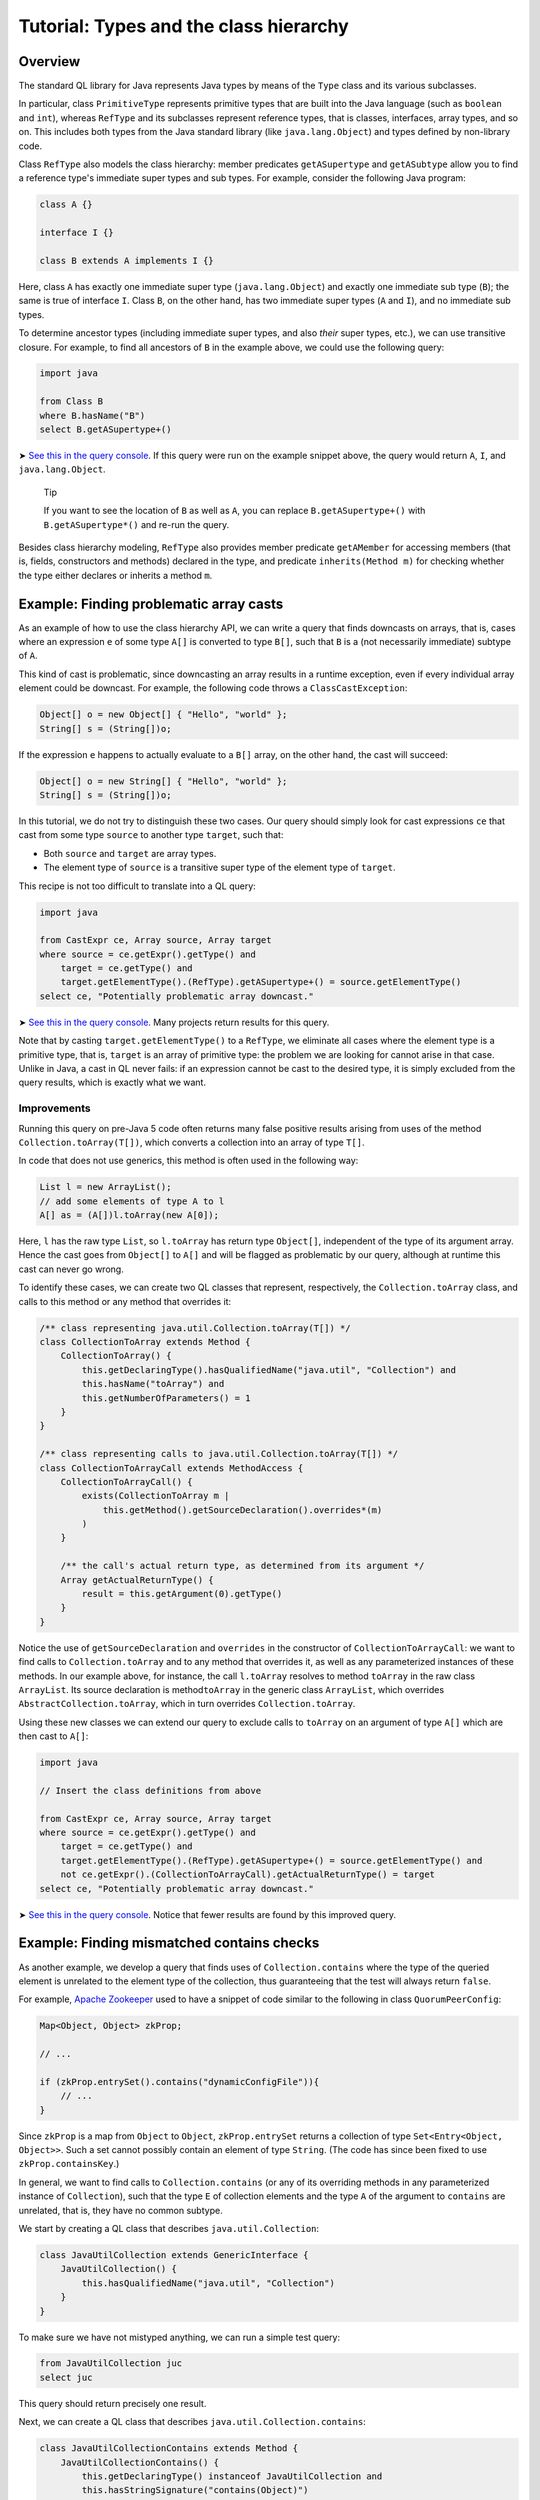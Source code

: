Tutorial: Types and the class hierarchy
=======================================

Overview
--------

The standard QL library for Java represents Java types by means of the ``Type`` class and its various subclasses.

In particular, class ``PrimitiveType`` represents primitive types that are built into the Java language (such as ``boolean`` and ``int``), whereas ``RefType`` and its subclasses represent reference types, that is classes, interfaces, array types, and so on. This includes both types from the Java standard library (like ``java.lang.Object``) and types defined by non-library code.

Class ``RefType`` also models the class hierarchy: member predicates ``getASupertype`` and ``getASubtype`` allow you to find a reference type's immediate super types and sub types. For example, consider the following Java program:

.. code-block:: java

   class A {}

   interface I {}

   class B extends A implements I {}

Here, class ``A`` has exactly one immediate super type (``java.lang.Object``) and exactly one immediate sub type (``B``); the same is true of interface ``I``. Class ``B``, on the other hand, has two immediate super types (``A`` and ``I``), and no immediate sub types.

To determine ancestor types (including immediate super types, and also *their* super types, etc.), we can use transitive closure. For example, to find all ancestors of ``B`` in the example above, we could use the following query:

.. code-block:: ql

   import java

   from Class B
   where B.hasName("B")
   select B.getASupertype+()

➤ `See this in the query console <https://lgtm.com/query/674620010/>`__. If this query were run on the example snippet above, the query would return ``A``, ``I``, and ``java.lang.Object``.

   Tip

   If you want to see the location of ``B`` as well as ``A``, you can replace ``B.getASupertype+()`` with ``B.getASupertype*()`` and re-run the query.

Besides class hierarchy modeling, ``RefType`` also provides member predicate ``getAMember`` for accessing members (that is, fields, constructors and methods) declared in the type, and predicate ``inherits(Method m)`` for checking whether the type either declares or inherits a method ``m``.

Example: Finding problematic array casts
----------------------------------------

As an example of how to use the class hierarchy API, we can write a query that finds downcasts on arrays, that is, cases where an expression ``e`` of some type ``A[]`` is converted to type ``B[]``, such that ``B`` is a (not necessarily immediate) subtype of ``A``.

This kind of cast is problematic, since downcasting an array results in a runtime exception, even if every individual array element could be downcast. For example, the following code throws a ``ClassCastException``:

.. code-block:: java

   Object[] o = new Object[] { "Hello", "world" };
   String[] s = (String[])o;

If the expression ``e`` happens to actually evaluate to a ``B[]`` array, on the other hand, the cast will succeed:

.. code-block:: java

   Object[] o = new String[] { "Hello", "world" };
   String[] s = (String[])o;

In this tutorial, we do not try to distinguish these two cases. Our query should simply look for cast expressions ``ce`` that cast from some type ``source`` to another type ``target``, such that:

-  Both ``source`` and ``target`` are array types.
-  The element type of ``source`` is a transitive super type of the element type of ``target``.

This recipe is not too difficult to translate into a QL query:

.. code-block:: ql

   import java

   from CastExpr ce, Array source, Array target
   where source = ce.getExpr().getType() and
       target = ce.getType() and
       target.getElementType().(RefType).getASupertype+() = source.getElementType()
   select ce, "Potentially problematic array downcast."

➤ `See this in the query console <https://lgtm.com/query/666680038/>`__. Many projects return results for this query.

Note that by casting ``target.getElementType()`` to a ``RefType``, we eliminate all cases where the element type is a primitive type, that is, ``target`` is an array of primitive type: the problem we are looking for cannot arise in that case. Unlike in Java, a cast in QL never fails: if an expression cannot be cast to the desired type, it is simply excluded from the query results, which is exactly what we want.

Improvements
~~~~~~~~~~~~

Running this query on pre-Java 5 code often returns many false positive results arising from uses of the method ``Collection.toArray(T[])``, which converts a collection into an array of type ``T[]``.

In code that does not use generics, this method is often used in the following way:

.. code-block:: java

   List l = new ArrayList();
   // add some elements of type A to l
   A[] as = (A[])l.toArray(new A[0]);

Here, ``l`` has the raw type ``List``, so ``l.toArray`` has return type ``Object[]``, independent of the type of its argument array. Hence the cast goes from ``Object[]`` to ``A[]`` and will be flagged as problematic by our query, although at runtime this cast can never go wrong.

To identify these cases, we can create two QL classes that represent, respectively, the ``Collection.toArray`` class, and calls to this method or any method that overrides it:

.. code-block:: ql

   /** class representing java.util.Collection.toArray(T[]) */
   class CollectionToArray extends Method {
       CollectionToArray() {
           this.getDeclaringType().hasQualifiedName("java.util", "Collection") and
           this.hasName("toArray") and
           this.getNumberOfParameters() = 1
       }
   }

   /** class representing calls to java.util.Collection.toArray(T[]) */
   class CollectionToArrayCall extends MethodAccess {
       CollectionToArrayCall() {
           exists(CollectionToArray m |
               this.getMethod().getSourceDeclaration().overrides*(m)
           )
       }

       /** the call's actual return type, as determined from its argument */
       Array getActualReturnType() {
           result = this.getArgument(0).getType()
       }
   }

Notice the use of ``getSourceDeclaration`` and ``overrides`` in the constructor of ``CollectionToArrayCall``: we want to find calls to ``Collection.toArray`` and to any method that overrides it, as well as any parameterized instances of these methods. In our example above, for instance, the call ``l.toArray`` resolves to method ``toArray`` in the raw class ``ArrayList``. Its source declaration is method\ ``toArray`` in the generic class ``ArrayList``, which overrides ``AbstractCollection.toArray``, which in turn overrides ``Collection.toArray``.

Using these new classes we can extend our query to exclude calls to ``toArray`` on an argument of type ``A[]`` which are then cast to ``A[]``:

.. code-block:: ql

   import java

   // Insert the class definitions from above

   from CastExpr ce, Array source, Array target
   where source = ce.getExpr().getType() and
       target = ce.getType() and
       target.getElementType().(RefType).getASupertype+() = source.getElementType() and
       not ce.getExpr().(CollectionToArrayCall).getActualReturnType() = target
   select ce, "Potentially problematic array downcast."

➤ `See this in the query console <https://lgtm.com/query/668700471/>`__. Notice that fewer results are found by this improved query.

Example: Finding mismatched contains checks
-------------------------------------------

As another example, we develop a query that finds uses of ``Collection.contains`` where the type of the queried element is unrelated to the element type of the collection, thus guaranteeing that the test will always return ``false``.

For example, `Apache Zookeeper <http://zookeeper.apache.org/>`__ used to have a snippet of code similar to the following in class ``QuorumPeerConfig``:

.. code-block:: java

   Map<Object, Object> zkProp;

   // ...

   if (zkProp.entrySet().contains("dynamicConfigFile")){
       // ...
   }

Since ``zkProp`` is a map from ``Object`` to ``Object``, ``zkProp.entrySet`` returns a collection of type ``Set<Entry<Object, Object>>``. Such a set cannot possibly contain an element of type ``String``. (The code has since been fixed to use ``zkProp.containsKey``.)

In general, we want to find calls to ``Collection.contains`` (or any of its overriding methods in any parameterized instance of ``Collection``), such that the type ``E`` of collection elements and the type ``A`` of the argument to ``contains`` are unrelated, that is, they have no common subtype.

We start by creating a QL class that describes ``java.util.Collection``:

.. code-block:: ql

   class JavaUtilCollection extends GenericInterface {
       JavaUtilCollection() {
           this.hasQualifiedName("java.util", "Collection")
       }
   }

To make sure we have not mistyped anything, we can run a simple test query:

.. code-block:: ql

   from JavaUtilCollection juc
   select juc

This query should return precisely one result.

Next, we can create a QL class that describes ``java.util.Collection.contains``:

.. code-block:: ql

   class JavaUtilCollectionContains extends Method {
       JavaUtilCollectionContains() {
           this.getDeclaringType() instanceof JavaUtilCollection and
           this.hasStringSignature("contains(Object)")
       }
   }

Notice that we use ``hasStringSignature`` to check that:

-  The method in question has name ``contains``.
-  It has exactly one argument.
-  The type of the argument is ``Object``.

Alternatively, we could have implemented these three checks more verbosely using ``hasName``, ``getNumberOfParameters``, and ``getParameter(0).getType() instanceof TypeObject``.

As before, it is a good idea to test the new QL class by running a simple query to select all instances of ``JavaUtilCollectionContains``; again there should only be a single result.

Now we want to identify all calls to ``Collection.contains``, including any methods that override it, and considering all parameterized instances of ``Collection`` and its subclasses. That is, we are looking for method accesses where the source declaration of the invoked method (reflexively or transitively) overrides ``Collection.contains``. We encode this in a QL class ``JavaUtilCollectionContainsCall``:

.. code-block:: ql

   class JavaUtilCollectionContainsCall extends MethodAccess {
       JavaUtilCollectionContainsCall() {
           exists(JavaUtilCollectionContains jucc |
               this.getMethod().getSourceDeclaration().overrides*(jucc)
           )
       }
   }

This definition is slightly subtle, so you should run a short query to test that ``JavaUtilCollectionContainsCall`` correctly identifies calls to ``Collection.contains``.

For every call to ``contains``, we are interested in two things: the type of the argument, and the element type of the collection on which it is invoked. So we need to add two member predicates ``getArgumentType`` and ``getCollectionElementType`` to class ``JavaUtilCollectionContainsCall`` to compute this information.

The former is easy:

.. code-block:: ql

   Type getArgumentType() {
       result = this.getArgument(0).getType()
   }

For the latter, we proceed as follows:

-  Find the declaring type ``D`` of the ``contains`` method being invoked.
-  Find a (reflexive or transitive) super type ``S`` of ``D`` that is a parameterized instance of ``java.util.Collection``.
-  Return the (only) type argument of ``S``.

We encode this in QL as follows:

.. code-block:: ql

   Type getCollectionElementType() {
       exists(RefType D, ParameterizedInterface S |
           D = this.getMethod().getDeclaringType() and
           D.hasSupertype*(S) and S.getSourceDeclaration() instanceof JavaUtilCollection and
           result = S.getTypeArgument(0)
       )
   }

Having added these two member predicates to ``JavaUtilCollectionContainsCall``, we need to write a predicate that checks whether two given reference types have a common subtype:

.. code-block:: ql

   predicate haveCommonDescendant(RefType tp1, RefType tp2) {
       exists(RefType commondesc | commondesc.hasSupertype*(tp1) and commondesc.hasSupertype*(tp2))
   }

Now we are ready to write a first version of our query:

.. code-block:: ql

   import java

   // Insert the class definitions from above

   from JavaUtilCollectionContainsCall juccc, Type collEltType, Type argType
   where collEltType = juccc.getCollectionElementType() and argType = juccc.getArgumentType() and
       not haveCommonDescendant(collEltType, argType)
   select juccc, "Element type " + collEltType + " is incompatible with argument type " + argType

➤ `See this in the query console <https://lgtm.com/query/1505750556420/>`__.

Improvements
~~~~~~~~~~~~

For many programs, this query yields a large number of false positive results due to type variables and wild cards: if the collection element type is some type variable ``E`` and the argument type is ``String``, for example, QL will consider that the two have no common subtype, and our query will flag the call. An easy way to exclude such false positive results is to simply require that neither ``collEltType`` nor ``argType`` are instances of ``TypeVariable``.

Another source of false positives is autoboxing of primitive types: if, for example, the collection's element type is ``Integer`` and the argument is of type ``int``, predicate ``haveCommonDescendant`` will fail, since ``int`` is not a ``RefType``. Thus, our query should check that ``collEltType`` is not the boxed type of ``argType``.

Finally, ``null`` is special because its type (known as ``<nulltype>`` in QL) is compatible with every reference type, so we should exclude it from consideration.

Adding these three improvements, our final query becomes:

.. code-block:: ql

   import java

   // Insert the class definitions from above

   from JavaUtilCollectionContainsCall juccc, Type collEltType, Type argType
   where collEltType = juccc.getCollectionElementType() and argType = juccc.getArgumentType() and
       not haveCommonDescendant(collEltType, argType) and
       not collEltType instanceof TypeVariable and not argType instanceof TypeVariable and
       not collEltType = argType.(PrimitiveType).getBoxedType() and
       not argType.hasName("<nulltype>")
   select juccc, "Element type " + collEltType + " is incompatible with argument type " + argType

➤ `See the full query in the query console <https://lgtm.com/query/1505753056300/>`__.

What next?
----------

-  Take a look at some of the other tutorials: :doc:`Tutorial: Expressions and statements <expressions-statements>`, :doc:`Tutorial: Navigating the call graph <call-graph>`, :doc:`Tutorial: Annotations <annotations>`, :doc:`Tutorial: Javadoc <javadoc>`, :doc:`Tutorial: Working with source locations <source-locations>`.
-  Find out how specific classes in the AST are represented in the QL standard library for Java: :doc:`AST class reference <ast-class-reference>`.
-  Find out more about QL in the `QL language handbook <https://help.semmle.com/QL/ql-handbook/index.html>`__ and `QL language specification <https://help.semmle.com/QL/QLLanguageSpecification.html>`__.
